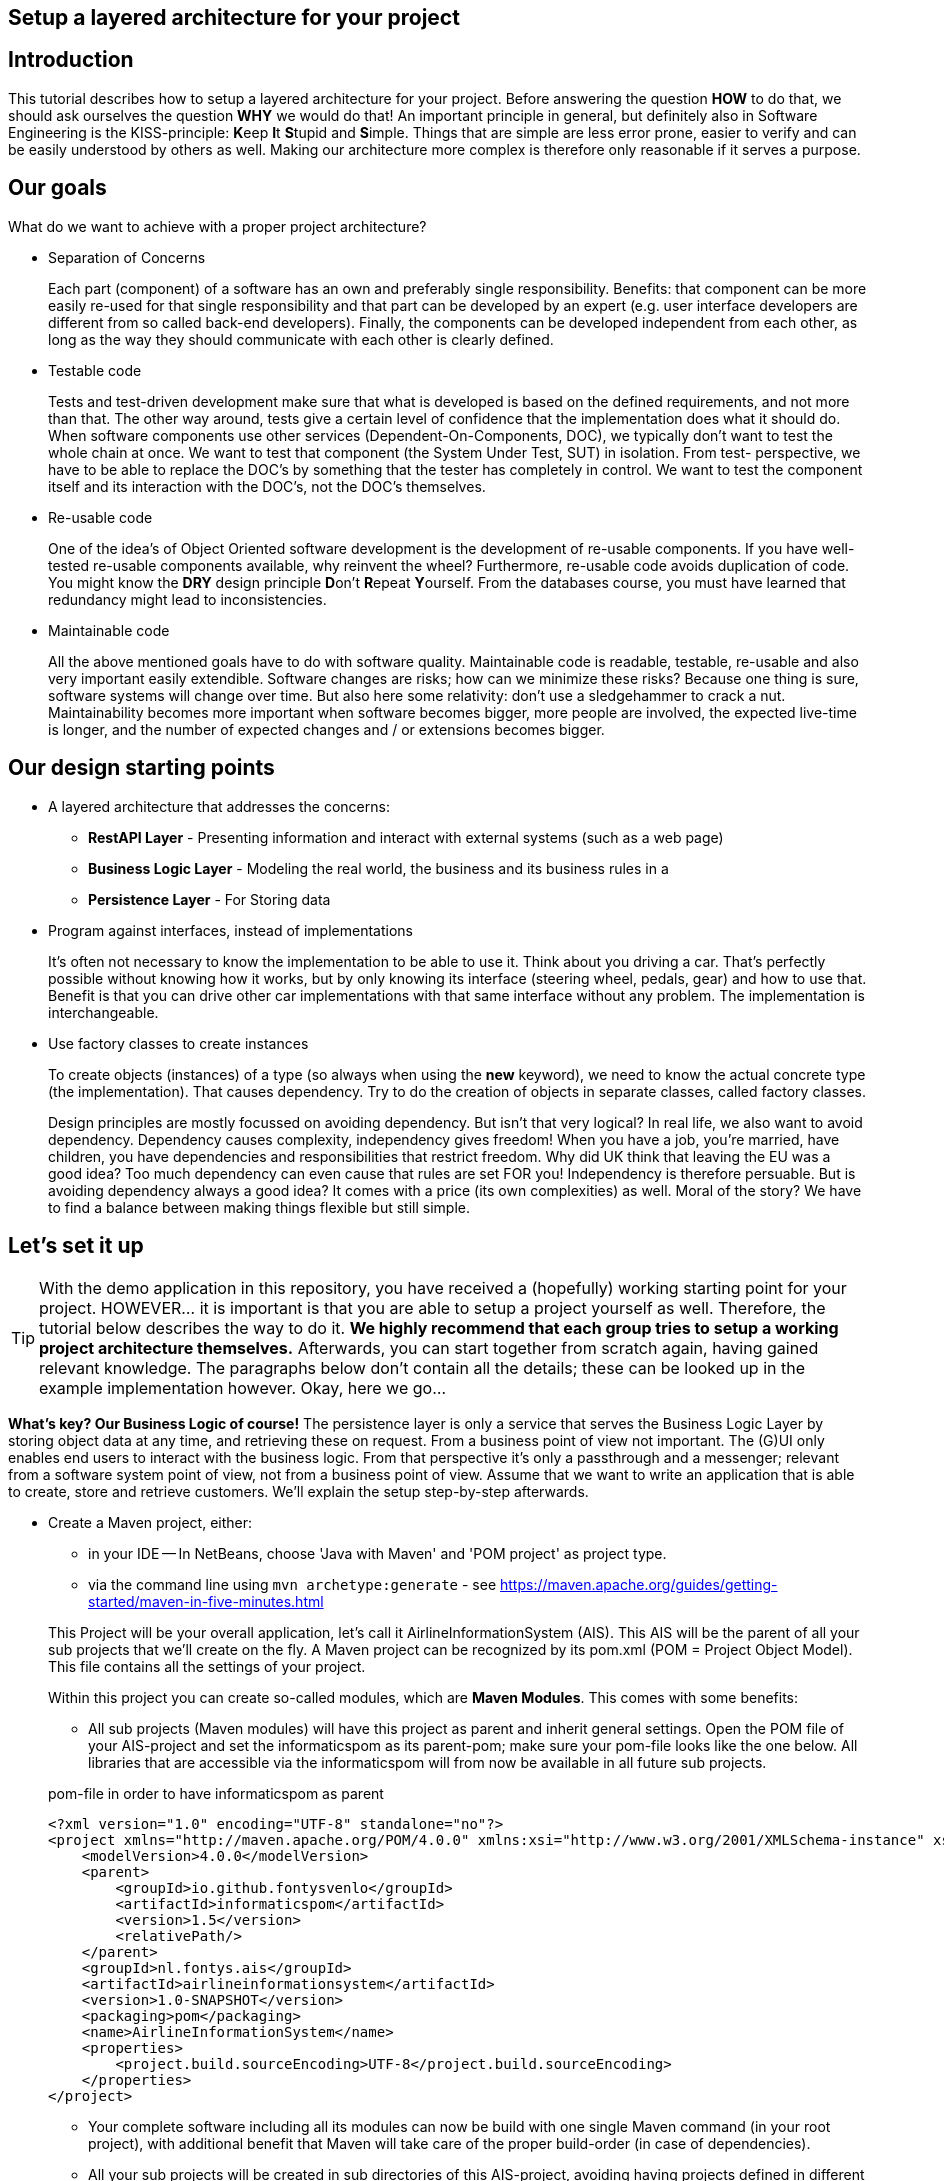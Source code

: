 :imagesdir: images/
ifdef::env-github[]
:imagesdir: images/
endif::[]

== Setup a layered architecture for your project

== Introduction

This tutorial describes how to setup a layered architecture for your project.
Before answering the question *HOW* to do that, we should ask ourselves the question
*WHY* we would do that! An important principle in general, but definitely also in
Software Engineering is the KISS-principle: **K**eep **I**t **S**tupid and **S**imple. Things that are simple are less error prone, easier to verify and can be easily understood by others as well.
Making our architecture more complex is therefore only reasonable if it serves a
purpose.

== Our goals

What do we want to achieve with a proper project architecture?

* Separation of Concerns

+
--
Each part (component) of a software has an own and preferably single responsibility.
Benefits: that component can be more easily re-used for that single responsibility and that part can be developed
by an expert (e.g. user interface developers are different from so called back-end developers). Finally, the components
can  be developed independent from each other, as long as the way they should communicate with each other is clearly defined.
--
+

* Testable code

+
--
Tests and test-driven development make sure that what is developed is based on the defined requirements, and not
more than that. The other way around, tests give a certain level of confidence that the implementation does what
it should do. When software components use other services (Dependent-On-Components, DOC), we typically don't want to
test the whole chain at once. We want to test that component (the System Under Test, SUT) in isolation. From test-
perspective, we have to be able to replace the DOC's by something that the tester has completely in control. We want
to test the component itself and its interaction with the DOC's, not the DOC's themselves.
--
+


* Re-usable code

+
--
One of the idea's of Object Oriented software development is the development of re-usable components. If you have
well-tested re-usable components available, why reinvent the wheel? Furthermore, re-usable code avoids duplication
of code. You might know the *DRY* design principle **D**on't **R**epeat **Y**ourself. From the databases course, you must
have learned that redundancy might lead to inconsistencies.
--
+

* Maintainable code

+
--
All the above mentioned goals have to do with software quality. Maintainable code is readable, testable, re-usable and
also very important easily extendible. Software changes are risks; how can we minimize these risks? Because one thing is
sure, software systems will change over time. But also here some relativity: don't use a sledgehammer to crack a nut.
Maintainability becomes more important when software becomes bigger, more people are involved, the expected live-time
is longer, and the number of expected changes and / or extensions becomes bigger.
--
+


== Our design starting points

* A layered architecture that addresses the concerns:

 ** *RestAPI Layer* - Presenting information and interact with external systems (such as a web page)
 ** *Business Logic Layer* - Modeling the real world, the business and its business rules in a
 ** *Persistence Layer* - For Storing data

* Program against interfaces, instead of implementations

+
--
It's often not necessary to know
the implementation to be able to use it. Think about you driving a car. That's perfectly
possible without knowing how it works, but by only knowing its interface (steering wheel, pedals, gear)
and how to use that. Benefit is that you can drive other car implementations with that same
interface without any problem. The implementation is interchangeable.
--
+

* Use factory classes to create instances

+
--
To create objects (instances) of a type (so always when using the *new* keyword), we need to know the
actual concrete type (the implementation). That causes dependency. Try to do the creation of objects in
separate classes, called factory classes.
--
+

Design principles are mostly focussed on avoiding dependency. But isn't that very logical? In
real life, we also want to avoid dependency. Dependency causes complexity, independency gives
freedom! When you have a job, you're married, have children, you have dependencies and
responsibilities that restrict freedom. Why did UK think that leaving the EU was a good idea? Too much dependency can even cause that rules are set FOR you! Independency is therefore
persuable. But is avoiding dependency always a good idea? It comes with a price (its own complexities)
as well. Moral of the story? We have to find a balance between making things flexible but still simple.



== Let's set it up

[TIP]
====
With the demo application in this repository, you have received a (hopefully) working starting point for your project. HOWEVER... it is important is that you are able to setup a project yourself as well. Therefore, the tutorial below describes the way to do it. *We highly recommend that each group tries to setup a working project architecture themselves.* Afterwards, you can start together from scratch again, having gained relevant knowledge. The paragraphs below don't contain all the details; these can be looked up in the example implementation however. Okay, here we go...
====

*What's key? Our Business Logic of course!* The persistence layer is only a service that serves the Business Logic Layer by storing object data at any time, and retrieving these on request. From a business point of view not important. The (G)UI only enables end users to interact with the business logic. From that perspective it's only a passthrough and a messenger; relevant from a software system
point of view, not from a business point of view. Assume that we want to write an application that is
able to create, store and retrieve customers. We'll explain the setup step-by-step afterwards.

* Create a Maven project, either:
    - in your IDE
        -- In NetBeans, choose 'Java with Maven' and 'POM project' as project type.
    - via the command line using `mvn archetype:generate` - see https://maven.apache.org/guides/getting-started/maven-in-five-minutes.html

+
--
This Project will be your overall application, let's call it AirlineInformationSystem (AIS). This AIS will be the parent of all your sub
projects that we'll create on the fly. A Maven project can be recognized by its pom.xml (POM = Project Object Model). This file contains all the settings of your project.

Within this project you can create so-called modules, which are *Maven Modules*. This comes with some benefits:

* All sub projects (Maven modules) will have this project as parent and inherit general settings. Open the POM file of your AIS-project and set the informaticspom as its parent-pom; make sure your pom-file looks like the one below. All libraries that are accessible via the informaticspom will from now be available in all future sub projects.

.pom-file in order to have informaticspom as parent
[source,xml]
----
<?xml version="1.0" encoding="UTF-8" standalone="no"?>
<project xmlns="http://maven.apache.org/POM/4.0.0" xmlns:xsi="http://www.w3.org/2001/XMLSchema-instance" xsi:schemaLocation="http://maven.apache.org/POM/4.0.0 http://maven.apache.org/xsd/maven-4.0.0.xsd">
    <modelVersion>4.0.0</modelVersion>
    <parent>
        <groupId>io.github.fontysvenlo</groupId>
        <artifactId>informaticspom</artifactId>
        <version>1.5</version>
        <relativePath/>
    </parent>
    <groupId>nl.fontys.ais</groupId>
    <artifactId>airlineinformationsystem</artifactId>
    <version>1.0-SNAPSHOT</version>
    <packaging>pom</packaging>
    <name>AirlineInformationSystem</name>
    <properties>
        <project.build.sourceEncoding>UTF-8</project.build.sourceEncoding>
    </properties>
</project>
----

* Your complete software including all its modules can now be build with one single Maven command (in your root project), with additional benefit that Maven will take care of the proper build-order (in case of dependencies).
* All your sub projects will be created in sub directories of this AIS-project, avoiding having projects defined in different locations.

[TIP]
This structure is sometimes also referred to as a *monorepo* (https://en.wikipedia.org/wiki/Monorepo). It has the advantage that all projects can be managed and versioned together in one repository, while still being able to build and test them separately. This is especially useful when you have a lot of projects that are closely related.

--
+

* Business is key! Create a business logic module within the AIS-project.
+
--
Right-click the Modules folder and select 'Create new Module' and choose 'Java Application' as project type.
A regular project is created. This project acts as *business logic layer*. What do we need in this layer? Business classes (representing entity types from your domain model!) and classes to manage objects of these
classes:

* Test classes... Of course your business logic should be tested and you'll use a test-first approach. BusinessLogic tests will be part of this module (to keep this tutorial short, testing has been left out though).
* A Customer class to represent a real world Customer (assuming this is part of your domain).
* A CustomerManager class that is able to create / deal with new Customer objects and to store (add) these somehow, for example
in a field of type List. This way, the CustomerManager can deliver a list of all customers as well. So, the
CustomerManager provides sevices to other classes. For this moment, it contains an in-memory database (List). That might
be a bad idea later on, when we use a relational database to store our customer information, but it's fine for now.
--
+

image::AISClassDiagram1.svg[Class diagram after 1st step]

* Time to interact! Create the RestAPI module. For the RestAPI, to work with the server, we use the Javalin framework. This module will act as *RestAPI Layer*.

+
--

[TIP]
====
Whenever using a framework, make sure to check the documentation of that framework. In this case, the Javalin documentation can be found at https://javalin.io/documentation.
Also consider the version of the framework you are using and that the version of the documentation is the same.

The reason for using Javalin, is that it is lightweight and simplifies the creation of a RESTful API. It is not the only framework that can be used for this purpose, but it is a good choice for ours.
====

Create a new module in your AIS-project, and add a dependency to the Javalin framework. This can be done by adding it as a dependency to the pom.xml of the RestAPI module:
.pom-file
[source,xml]
<dependencies>
    <dependency>
        <groupId>io.javalin</groupId>
        <artifactId>javalin-bundle</artifactId>
        <version>6.4.0</version>
    </dependency>
</dependencies>
--

+

image::AISClassDiagram2.svg[Class diagram after 2nd step]

* Connect the Server to the Business Logic.

+
--
Time to wire up things. How could we enable the RestAPI layer to communicate with the BusinessLogic layer? Or the other way around?
Should they know each other? The business layer, the core of your application, should be unaware of the presentation layer (a RestAPI, a GUI)
Normally, the RestAPI will trigger the interaction with the BusinessLogic. Therefore it should at least know how to talk to it, so knowing its interface. The BusinessLogic does not need to know anything about the RestAPI!
It normally answers RestAPI questions in a Request-Response fashion. There could be multiple presentation forms for the business logics.
We might need to add or change to a GraphQL API, gRPC or something that doesn't exist yet. Or make it a standalone application with JavaFX. Why would the Business Logic worry?!

So, the RestAPI is a component that uses the BusinessLogic, a Dependent-On-Component. But we want the RestAPI to be testable without the details of the BusinessLogic, and we want the BusinessLogic to be testable without the details of the RestAPI. We can do by injecting the BusinessLogic into the RestAPI. The RestAPI should only know the interface of the BusinessLogic, not the actual implementation. This way, we we can test the RestAPI with a mock implementation of the BusinessLogic.

However, there is one exception in our design: we need something that acts as an entry point for our application, what starts the server, a 'main' method. Lets call this our 'RESTServer'. As this is specific to the RestAPI, we put it under the RestAPI module.
We can already set up a main method that starts a Javalin server and can listen to a request (see javalin.io documentation).

So, what do we need to do next? (the steps will be explained in detail below):

* Provide the BusinessLogic with an API.
* Connect the BusinessLogicAPI in the RestAPI.

--
+

* Define the BusinessLogicAPI interface.

+
--
The BusinessLogic module should define its interface. You can imagine that it, on request, returns a CustomerManager.
For example a web GUI (via its REST API) could request a CustomerManager object to do its interaction with the BusinessLogic. Via the CustomerManager,
the GUI gains access to the Customer type as well. This is fine, though layers should be careful to expose their private parts,
concrete implementations.

The demo-implementation uses a data records approach. Each entity class (Customer for example) encapsulates a data record field (of type CustomerData in our example) and business logic. Data records are java _record_ types, that are immutable data carrier objects that are available in all layers of your application. To make them available,
we encapsulate them in a separate new module of your AIS-project. So, within your AIS-project, create a new module 'DataRecords' that is of type 'Java Application' again. Let both the BusinessLogic-layer and the RestAPI-layer depend on this new module.
--
+

* Add dependency in RestAPI to the Business Logic.

+
--
Make sure that your GUI module has access to the layer it depends on: the BusinessLogic layer. Either:

* In NetBeans project GUI, right-click 'Dependencies' and select 'Add dependency...'. Here you can add a dependency to the BusinessLogic project.
* In any editor, add the dependency to the pom.xml file of the RestAPI project:

+
---
.pom-file
[source,xml]
<dependencies>
    <dependency>
        <groupId>nl.fontys.ais</groupId>
        <artifactId>businesslogic</artifactId>
        <version>1.0-SNAPSHOT</version>
    </dependency>
</dependencies>
---
+
--
+


* Connecting everything in the application entry point (RESTServer).

+
--
The starting point of your application. As mentioned, responsibility is to setup layers and to connect them. Somehow, the RESTServer must get an implementation of the BusinessLogicAPI. Like before, the BusinessLogic should provide this but should also be careful to expose this private part. Therefore, in the BusinessLogic layer, we create a new interface called BusinessLogicFactory. This interface with a static method 'getImplementation()' returns an object that
is an implementation of the BusinessLogicAPI. Afterwards it creates an instance of a javalin server app and passes the just retrieved
BusinessLogicAPI object as parameter to the controllers (that handle each request) (dependency injection).
--
+

* Inject the BusinessLogicAPI object in the presentation layer.

+
--
We want to keep the RESTServer as small as possible, as this is the entry point of our application - and is more difficult to test than other parts of the application (it has a dependency on almost every other part).
To make the handling of requests more manageable (and testable), we create a new class called CustomerController. This class is responsible for handling requests related to customers. It has a constructor that takes a BusinessLogicAPI object as parameter. This way, the RESTServer can create a new instance of the CustomerController and pass the BusinessLogicAPI object to it.

--
+

image::AISClassDiagram3.svg[Class diagram after 3rd step]

* Setup the persistence layer.

+
--
We currently have a working application with an in-memory database. What we need is a persistence layer that is able to store
and retrieve data on a longer term as well. Different ways to do this could be chosen, like using a relational database, or
simply XML- or JSON files. Regardless of the storage type that is chosen, the BusinessLogic uses the persistence layer as a service.
A Dependent-On-Component again! (compare to the REST API that depends on the BusinessLogic). But it shouldn't create
this service itself! If it would do, the BusinessLogic would be tightly coupled. When we do testing, there is no way to
test its interaction with the Persistence layer without using the real implementation of that Persistence layer. The BusinessLogic
should only talk to the Persistence interface (let's call it the PersistenceAPI) and get an actual implementation injected. (History repeats itself!) The Persistence layer should act as service for the BusinessLogic exactly like how the BusinessLogic layer acted as service
for the RestAPI-layer. The RESTServer can inject the PersistenceAPI implementation in the BusinessLogic. The persistence layer does not
need to have any knowledge of the BusinessLogic layer. In the persistence project, we create the PersistenceAPI interface, a
PersistenceAPIImpl class providing an implementation of this interface and a PersistenceFactory that can be used externally.

Be careful, two details we should take care of:

* The BusinessLogic layer now depends on the persistence layer (the BusinessLogic project has the Persistence project as a dependency).
This is fine.

* Since we have a persistence layer now, we should avoid having an in-memory database at the same time. This will cause issues,
since it's difficult to keep your in-memory database always exactly in sync with your on-disk storage. Therefore remove the
cache function from the CustomerManagerImpl class.

--
+

image::AISClassDiagram4.svg[Final class diagram]


=== DBConfig
The way the persistence layer is different from the business layer, is that our persistence layer is dependent on the environment it runs in. The persistence layer needs to know how to connect to the database. This is typically done by providing a configuration file. In the PersistenceAPIImpl class, we create a record called `DBConfig` that we can pass into the Factory to provide the layer from necessary information to connect to the database(s).
On application-level, a common way of storing known configurations is to use a .properties file. So our RESTServer will be responsible for reading this file and passing it in a structured way into the Persistence Layer.

== Some remarks...

* *This architectural setup acts as a starting point*, addressing some issues that you definitely
will run into when you start setting up an architecture yourself. This example architecture is not completely
optimized yet. You'll typically notice that the services offered by both the persistence layer as the business
logic layer could be made more generic. Furthermore, you will discover that you will have to make additional choices along the way.

* The Factory interfaces in both the BusinessLogic and the Persistence layer could be provided with additional
parameters to influence which specific implementation is returned. The demo implementation does not use this feature yet.

* As mentioned already in the remarks above, the persistence layer could be setup in a more generic way. When you don't do that,
you'll notice that there will be a lot of duplicated code (at least almost the same) in the different StorageService classes
(e.g. CustomerRepository, FlightStorageService etc.). First step is to move some code to a shared abstract super class, then
you might want to make it more generic using Generic Types, and at some point you might consider using reflection to automatically
get an objects' fields, their data types and their values (typical things you need to store and retrieve data from a database).
Goal is to end up with less and well readable and well testable code. Allow yourself to further optimize your implementation step-by-step. Don't worry, refactoring is often necessary: https://youtube.com/watch?v=vqEg37e4Mkw&feature=share[Martin Fowler on refactoring]

* In the demo project, we've added examples tests:
    - The Persistence layer - has an example test to start a real database (in a container, using testcontainers (https://testcontainers.com/)) and test the implementation against it. (NOTE: the demo project uses hard-coded values and doesn't connect with the actual database).
    - The REST API layer - has an example test, in isolation, shows you how to test the behavior of the controller, without testing the actual implementation of the BusinessLogic layer.
    - The DataRecords - DataRecords themselves have no behavior, which is an argument for not testing them (directly).
    - The Business Layer - The demo project does not contain tests for the BusinessLogic layer. This is something you should add yourself.

* There is file `.github/workflows/verify.yml`, which contains a GitHub Actions workflow that runs the tests on every push to the repository. This is a good practice to ensure that your code is always in a working state. You can find more information about GitHub Actions at https://docs.github.com/en/actions.
